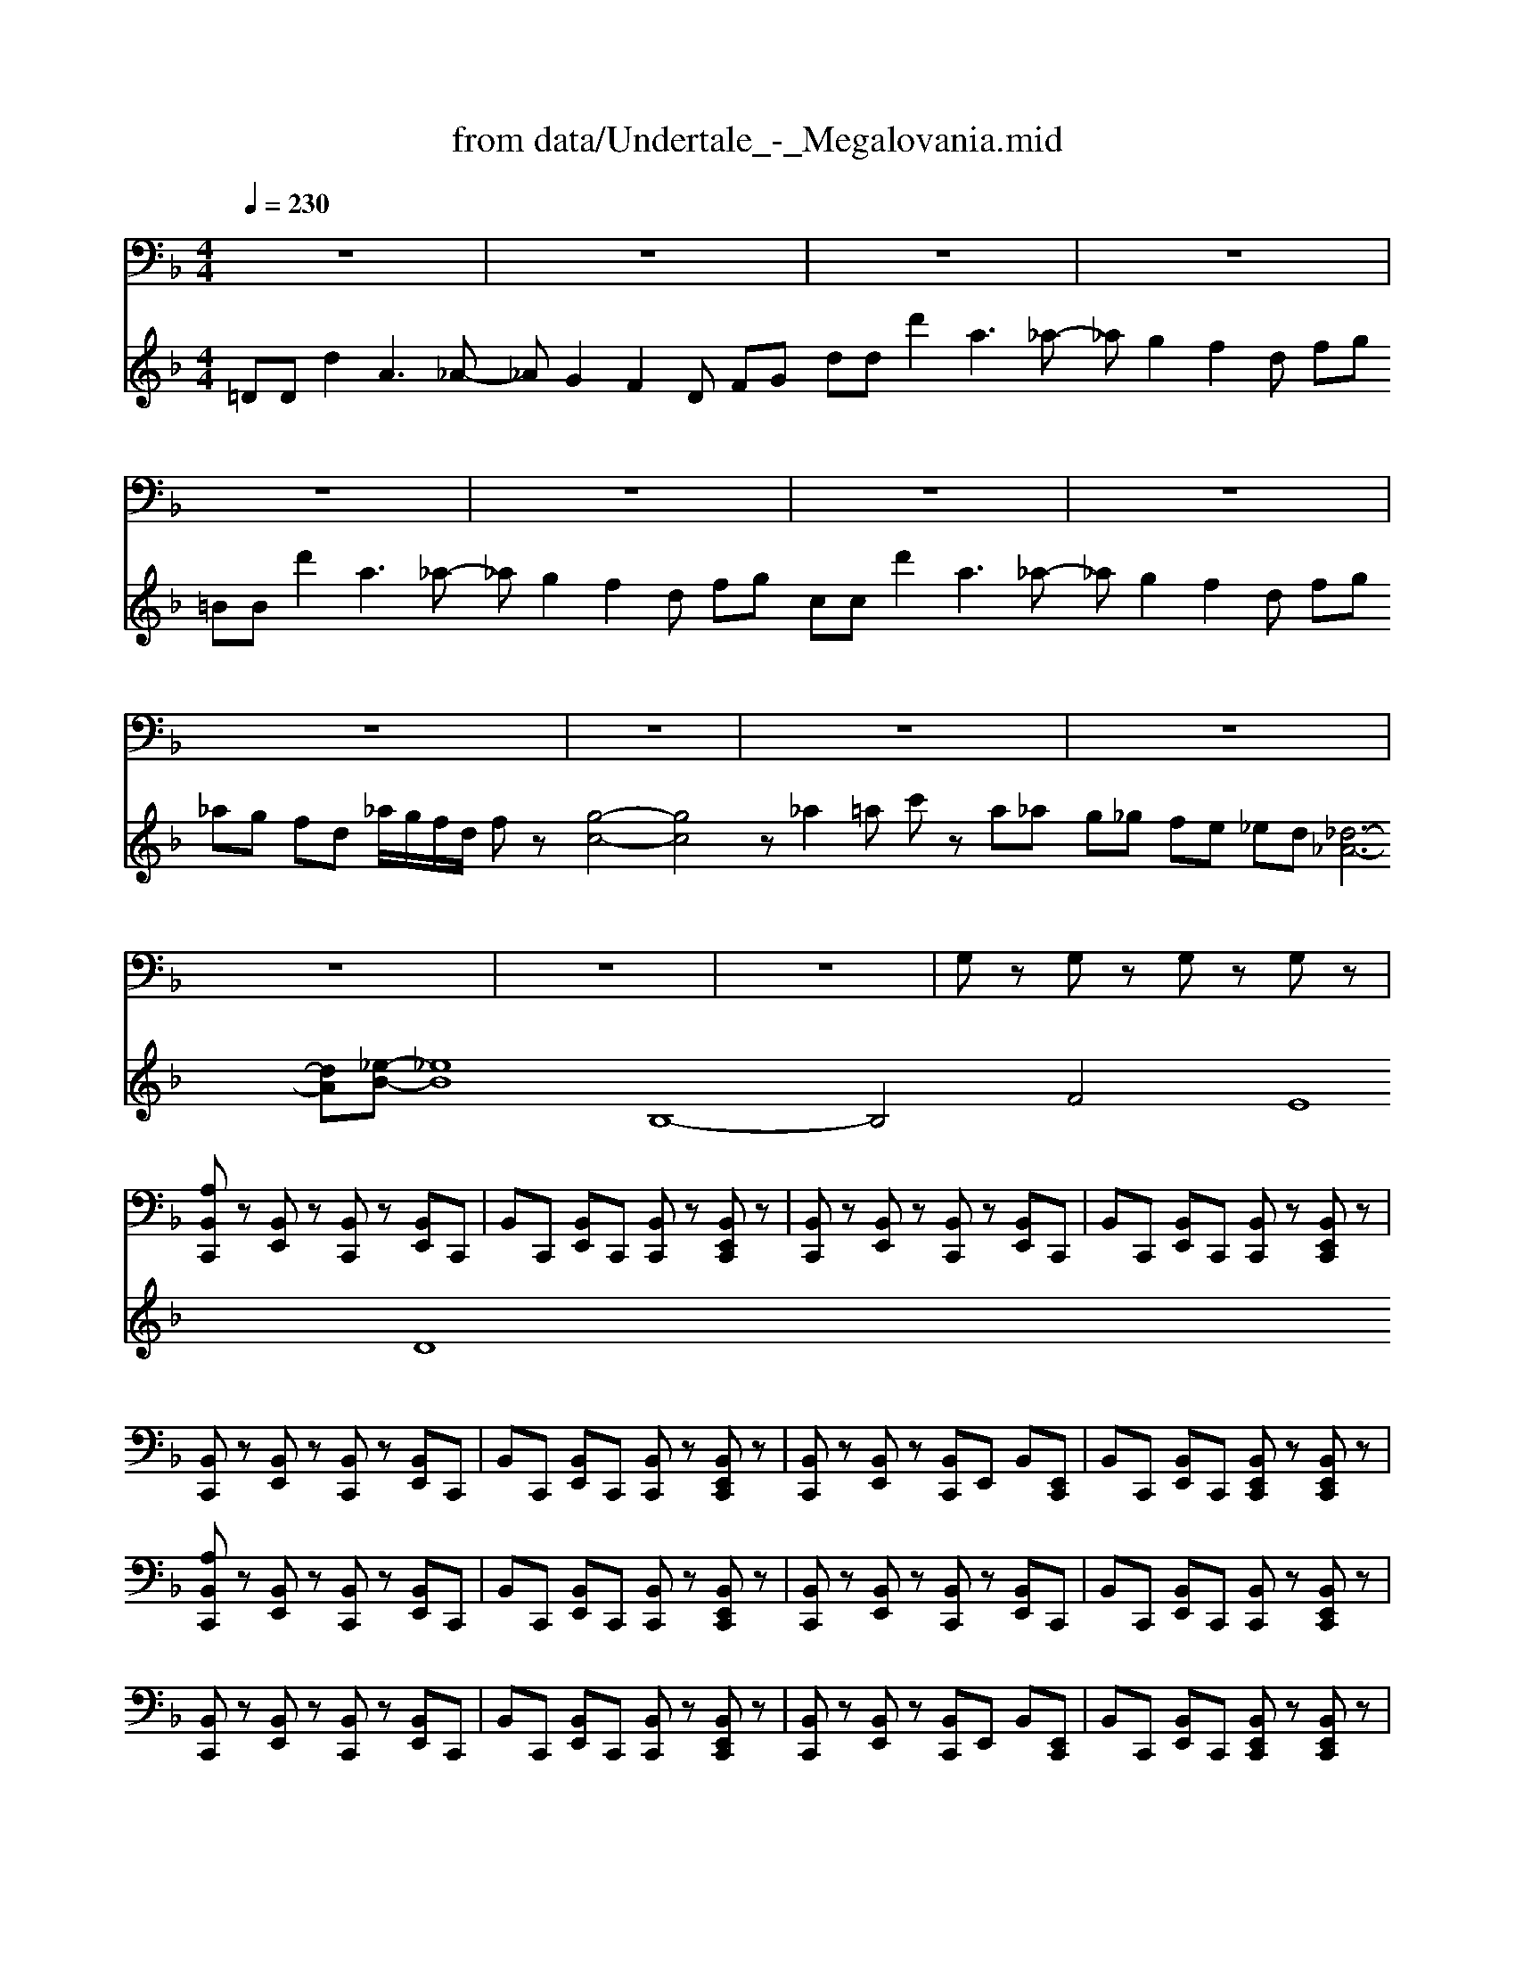 X: 1
T: from data/Undertale_-_Megalovania.mid
M: 4/4
L: 1/8
Q:1/4=230
K:F % 1 flats
V:1
%%MIDI channel 10
z8| \
z8| \
z8| \
z8|
z8| \
z8| \
z8| \
z8|
z8| \
z8| \
z8| \
z8|
z8| \
z8| \
z8| \
G,z G,z G,z G,z|
[A,B,,C,,]z [B,,E,,]z [B,,C,,]z [B,,E,,]C,,| \
B,,C,, [B,,E,,]C,, [B,,C,,]z [B,,E,,C,,]z| \
[B,,C,,]z [B,,E,,]z [B,,C,,]z [B,,E,,]C,,| \
B,,C,, [B,,E,,]C,, [B,,C,,]z [B,,E,,C,,]z|
[B,,C,,]z [B,,E,,]z [B,,C,,]z [B,,E,,]C,,| \
B,,C,, [B,,E,,]C,, [B,,C,,]z [B,,E,,C,,]z| \
[B,,C,,]z [B,,E,,]z [B,,C,,]E,, B,,[E,,C,,]| \
B,,C,, [B,,E,,]C,, [B,,E,,C,,]z [B,,E,,C,,]z|
[A,B,,C,,]z [B,,E,,]z [B,,C,,]z [B,,E,,]C,,| \
B,,C,, [B,,E,,]C,, [B,,C,,]z [B,,E,,C,,]z| \
[B,,C,,]z [B,,E,,]z [B,,C,,]z [B,,E,,]C,,| \
B,,C,, [B,,E,,]C,, [B,,C,,]z [B,,E,,C,,]z|
[B,,C,,]z [B,,E,,]z [B,,C,,]z [B,,E,,]C,,| \
B,,C,, [B,,E,,]C,, [B,,C,,]z [B,,E,,C,,]z| \
[B,,C,,]z [B,,E,,]z [B,,C,,]E,, B,,[E,,C,,]| \
B,,C,, [B,,E,,]C,, [B,,E,,C,,]z [B,,E,,C,,]z|
[A,_A,,C,,]A,, E,,A,, [A,,C,,]A,, E,,C,,| \
_A,,[A,,C,,] E,,[A,,C,,] [A,,C,,]A,, [E,,C,,]z| \
[_A,,C,,]A,, E,,A,, [A,,C,,]A,, E,,C,,| \
_A,,[A,,C,,] E,,[A,,C,,] [A,,C,,]A,, [E,,C,,]z|
[_A,,C,,]A,, E,,A,, [A,,C,,]A,, E,,C,,| \
_A,,[A,,C,,] E,,[A,,C,,] [A,,C,,]A,, [E,,C,,]z| \
[_A,,C,,]A,, E,,A,, [A,,C,,][A,,E,,] z[E,,C,,]| \
_A,,[=A,_A,,C,,] E,,[_D,C,,] [A,,E,,C,,][=A,-_A,,] [=A,_A,,E,,C,,]z|
[A,B,,C,,]z [B,,E,,]z [B,,C,,]z [B,,E,,]C,,| \
B,,C,, [B,,E,,]C,, [B,,C,,]z [B,,E,,C,,]z| \
[B,,C,,]z [B,,E,,]z [B,,C,,]z [B,,E,,]C,,| \
B,,C,, [B,,E,,]C,, [B,,C,,]z [B,,E,,C,,]z|
[B,,C,,]z [B,,E,,]z [B,,C,,]z [B,,E,,]C,,| \
B,,C,, [B,,E,,]C,, [B,,C,,]z [B,,E,,C,,]z| \
[B,,C,,]z [B,,E,,]z [B,,C,,]E,, B,,[E,,C,,]| \
B,,[A,C,,] [B,,E,,][_D,C,,] [B,,E,,C,,]A,- [A,B,,E,,C,,]z|
[A,A,B,,C,,]z [B,,E,,]z [B,,C,,]z [B,,E,,]C,,| \
B,,C,, [B,,E,,]C,, [B,,C,,]z [B,,E,,C,,]z| \
[B,,C,,]z [B,,E,,]z [B,,C,,]z [B,,E,,]C,,| \
B,,C,, [B,,E,,]C,, [B,,C,,]z [B,,E,,C,,]z|
[B,,C,,]z [B,,E,,]z [B,,C,,]z [B,,E,,]C,,| \
B,,C,, [B,,E,,]C,, [B,,C,,]z [B,,E,,C,,]z| \
[B,,C,,]z [B,,E,,]z [B,,C,,]E,, B,,[E,,C,,]| \
B,,[A,C,,] [B,,E,,][_D,E,,C,,] [B,,C,,][A,-E,,] [A,B,,E,,C,,]z|
[A,A,A,B,,C,,]z [B,,E,,]z [B,,C,,]z [B,,E,,]C,,| \
B,,C,, [B,,E,,]C,, [B,,C,,]z [B,,E,,C,,]z| \
[B,,C,,]z [B,,E,,]z [B,,C,,]z [B,,E,,]C,,| \
B,,C,, [B,,E,,]C,, [B,,C,,]z [B,,E,,C,,]z|
[B,,C,,]z [B,,E,,]z [B,,C,,]z [B,,E,,]C,,| \
B,,C,, [B,,E,,]C,, [B,,C,,]z [B,,E,,C,,]z| \
[B,,C,,]z [B,,E,,]z [B,,C,,]E,, B,,[E,,C,,]| \
B,,[A,C,,] [B,,E,,][_D,E,,C,,] [B,,C,,][A,-E,,] [A,B,,E,,C,,]z|
[A,A,A,B,,C,,]z [B,,E,,]z [B,,C,,]z [B,,E,,]C,,| \
B,,C,, [B,,E,,]C,, [B,,C,,]z [B,,E,,C,,]z| \
[B,,C,,]z [B,,E,,]z [B,,C,,]z [B,,E,,]C,,| \
B,,C,, [B,,E,,]C,, [B,,C,,]z [B,,E,,C,,]z|
[B,,C,,]z [B,,E,,]z [B,,C,,]z [B,,E,,]C,,| \
B,,C,, [B,,E,,]C,, [B,,C,,]z [B,,E,,C,,]z| \
[B,,C,,]z [B,,E,,]z [B,,C,,]E,, B,,[E,,C,,]| \
B,,[A,C,,] [B,,E,,][_D,E,,C,,] [B,,C,,][A,-E,,] [A,B,,E,,C,,]z|
[A,A,A,B,,C,,]z [B,,E,,]z [B,,C,,]z [B,,E,,]C,,| \
B,,C,, [B,,E,,]C,, [B,,C,,]z [B,,E,,C,,]z| \
[B,,C,,]z [B,,E,,]z [B,,C,,]z [B,,E,,]C,,| \
B,,C,, [B,,E,,]C,, [B,,C,,]z [B,,E,,C,,]z|
[B,,C,,]z [B,,E,,]z [B,,C,,]z [B,,E,,]C,,| \
B,,C,, [B,,E,,]C,, [B,,C,,]z [B,,E,,C,,]z| \
[B,,C,,]z [B,,E,,]z [B,,C,,]E,, B,,[E,,C,,]| \
B,,[A,C,,] [B,,E,,][_D,E,,C,,] [B,,C,,][A,-E,,] [A,B,,E,,C,,]z|
[A,_A,,C,,]z A,,z [A,,E,,]z A,,C,,| \
_A,,C,, A,,C,, [A,,E,,C,,]z A,,E,,| \
[_A,,C,,]z A,,z [A,,E,,]z A,,C,,| \
_A,,C,, A,,C,, [A,,E,,C,,]z A,,E,,|
[_A,,C,,]z A,,z [A,,E,,]z A,,C,,| \
_A,,C,, A,,C,, [A,,E,,C,,]z A,,E,,| \
[_A,,C,,]z A,,z [A,,E,,]z A,,C,,| \
_A,,C,, A,,C,, [A,,E,,C,,]z A,,E,,|
[_A,,C,,]z A,,z [A,,E,,]z A,,C,,| \
_A,,C,, A,,C,, [A,,E,,C,,]z A,,E,,| \
[_A,,C,,]z A,,z [A,,E,,]z A,,C,,| \
_A,,C,, A,,C,, [A,,E,,C,,]z A,,E,,|
[_A,,C,,]z A,,z [A,,E,,]z A,,C,,| \
_A,,C,, A,,C,, [A,,E,,C,,]z A,,E,,| \
[_A,,C,,]z A,,z [A,,E,,]z A,,C,,| \
_A,,C,, A,,C,, [A,,E,,C,,]z A,,E,,|
[G,_A,,C,,]z A,,z [A,,E,,]z A,,C,,| \
_A,,C,, A,,C,, [A,,E,,C,,]z A,,E,,| \
[_A,,C,,]z A,,z [A,,E,,]z A,,C,,| \
_A,,C,, A,,C,, [A,,E,,C,,]z A,,E,,|
[_A,,C,,]z A,,z [A,,E,,]z A,,C,,| \
_A,,C,, A,,C,, [A,,E,,C,,]z A,,E,,| \
[_A,,C,,]z A,,z [A,,E,,]z A,,C,,| \
_A,,C,, A,,C,, [A,,E,,C,,]z A,,E,,|
[_A,,C,,]z A,,z [A,,E,,]z A,,C,,| \
_A,,C,, A,,C,, [A,,E,,C,,]z A,,E,,| \
[_A,,C,,]z A,,z [A,,E,,]z A,,C,,| \
_A,,C,, A,,C,, [A,,E,,C,,]z A,,E,,|
z8| \
z8| \
z8| \
zA, z_D, zA,2z|
[A,B,,C,,]z [B,,E,,]z [B,,C,,]z [B,,E,,]C,,| \
B,,C,, [B,,E,,]C,, [B,,C,,]z [B,,E,,C,,]z| \
[B,,C,,]z [B,,E,,]z [B,,C,,]z [B,,E,,]C,,| \
B,,C,, [B,,E,,]C,, [B,,C,,]z [B,,E,,C,,]z|
[B,,C,,]z [B,,E,,]z [B,,C,,]z [B,,E,,]C,,| \
B,,C,, [B,,E,,]C,, [B,,C,,]z [B,,E,,C,,]z| \
[B,,C,,]z [B,,E,,]z [B,,C,,]E,, B,,[E,,C,,]| \
B,,[A,C,,] [B,,E,,][_D,C,,] [B,,E,,C,,]A,- [A,B,,E,,C,,]z|
[A,A,B,,C,,]z [B,,E,,]z [B,,C,,]z [B,,E,,]C,,| \
B,,C,, [B,,E,,]C,, [B,,C,,]z [B,,E,,C,,]z| \
[B,,C,,]z [B,,E,,]z [B,,C,,]z [B,,E,,]C,,| \
B,,C,, [B,,E,,]C,, [B,,C,,]z [B,,E,,C,,]z|
[B,,C,,]z [B,,E,,]z [B,,C,,]z [B,,E,,]C,,| \
B,,C,, [B,,E,,]C,, [B,,C,,]z [B,,E,,C,,]z| \
[B,,C,,]z [B,,E,,]z [B,,C,,]E,, B,,[E,,C,,]| \
B,,[A,C,,] [B,,E,,][_D,E,,C,,] [B,,C,,][A,-E,,] [A,B,,E,,C,,]z|
[A,B,,C,,]z [B,,E,,]z [B,,C,,]z [B,,E,,]C,,| \
B,,C,, [B,,E,,]C,, [B,,C,,]z [B,,E,,C,,]z| \
[B,,C,,]z [B,,E,,]z [B,,C,,]z [B,,E,,]C,,| \
B,,C,, [B,,E,,]C,, [B,,C,,]z [B,,E,,C,,]z|
[B,,C,,]z [B,,E,,]z [B,,C,,]z [B,,E,,]C,,| \
B,,C,, [B,,E,,]C,, [B,,C,,]z [B,,E,,C,,]z| \
[B,,C,,]z [B,,E,,]z [B,,C,,]E,, B,,[E,,C,,]| \
B,,[A,C,,] [B,,E,,][_D,C,,] [B,,E,,C,,]A,- [A,B,,E,,C,,]z|
[A,A,B,,C,,]z [B,,E,,]z [B,,C,,]z [B,,E,,]C,,| \
B,,C,, [B,,E,,]C,, [B,,C,,]z [B,,E,,C,,]z| \
[B,,C,,]z [B,,E,,]z [B,,C,,]z [B,,E,,]C,,| \
B,,C,, [B,,E,,]C,, [B,,C,,]z [B,,E,,C,,]z|
[B,,C,,]z [B,,E,,]z [B,,C,,]z [B,,E,,]C,,| \
B,,C,, [B,,E,,]C,, [B,,C,,]z [B,,E,,C,,]z| \
[B,,C,,]z [B,,E,,]z [B,,C,,]E,, B,,[E,,C,,]| \
B,,[A,C,,] [B,,E,,][_D,E,,C,,] [B,,C,,][A,-E,,] [A,B,,E,,C,,]
V:2
%%MIDI program 0
=DD d2 A3_A- _AG2F2D FG dd d'2 a3_a- _ag2f2d fg =BB d'2 a3_a- _ag2f2d fg cc d'2 a3_a- _ag2f2d fg _ag fd _a/2g/2f/2d/2 fz [g-c-]4 [gc]4 z_a2=a c'z a_a g_g fe _ed [_d-_A-]6 [dA][_e-B-] [_eB]8 B,8- B,4 F4 E8 D8
